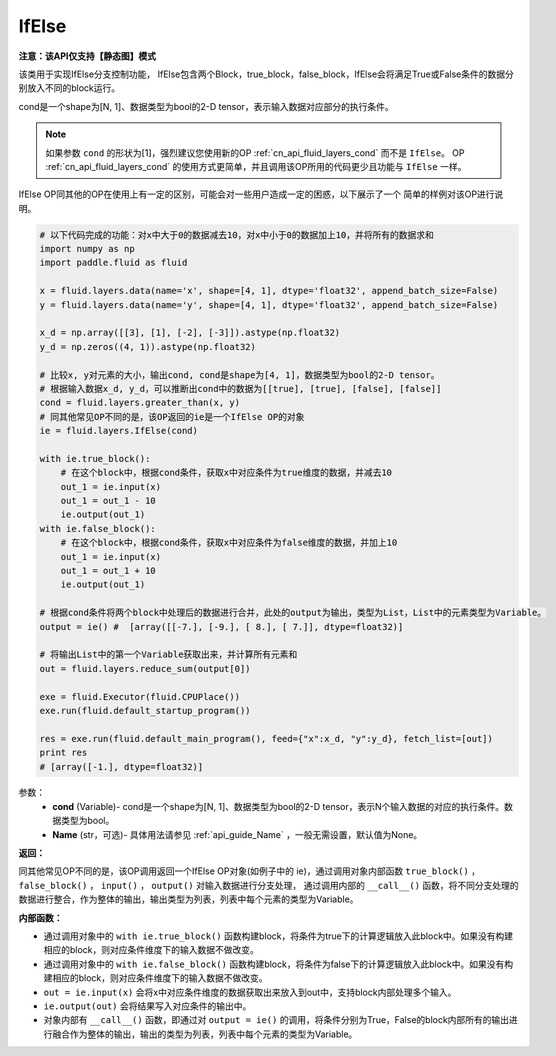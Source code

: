 .. _cn_api_fluid_layers_IfElse:

IfElse
-------------------------------

**注意：该API仅支持【静态图】模式**

.. py:class:: paddle.fluid.layers.IfElse(cond, name=None)

该类用于实现IfElse分支控制功能， IfElse包含两个Block，true_block，false_block，IfElse会将满足True或False条件的数据分别放入不同的block运行。    

cond是一个shape为[N, 1]、数据类型为bool的2-D tensor，表示输入数据对应部分的执行条件。

.. note::
    如果参数 ``cond`` 的形状为[1]，强烈建议您使用新的OP :ref:`cn_api_fluid_layers_cond` 而不是 ``IfElse``。
    OP :ref:`cn_api_fluid_layers_cond` 的使用方式更简单，并且调用该OP所用的代码更少且功能与 ``IfElse`` 一样。

IfElse OP同其他的OP在使用上有一定的区别，可能会对一些用户造成一定的困惑，以下展示了一个
简单的样例对该OP进行说明。

.. code-block:: python
        
        # 以下代码完成的功能：对x中大于0的数据减去10，对x中小于0的数据加上10，并将所有的数据求和
        import numpy as np
        import paddle.fluid as fluid

        x = fluid.layers.data(name='x', shape=[4, 1], dtype='float32', append_batch_size=False)
        y = fluid.layers.data(name='y', shape=[4, 1], dtype='float32', append_batch_size=False)

        x_d = np.array([[3], [1], [-2], [-3]]).astype(np.float32)
        y_d = np.zeros((4, 1)).astype(np.float32)
        
        # 比较x, y对元素的大小，输出cond, cond是shape为[4, 1]，数据类型为bool的2-D tensor。
        # 根据输入数据x_d, y_d，可以推断出cond中的数据为[[true], [true], [false], [false]]
        cond = fluid.layers.greater_than(x, y)
        # 同其他常见OP不同的是，该OP返回的ie是一个IfElse OP的对象
        ie = fluid.layers.IfElse(cond)

        with ie.true_block():
            # 在这个block中，根据cond条件，获取x中对应条件为true维度的数据，并减去10
            out_1 = ie.input(x)
            out_1 = out_1 - 10
            ie.output(out_1)
        with ie.false_block():
            # 在这个block中，根据cond条件，获取x中对应条件为false维度的数据，并加上10
            out_1 = ie.input(x)
            out_1 = out_1 + 10
            ie.output(out_1)

        # 根据cond条件将两个block中处理后的数据进行合并，此处的output为输出，类型为List，List中的元素类型为Variable。
        output = ie() #  [array([[-7.], [-9.], [ 8.], [ 7.]], dtype=float32)] 

        # 将输出List中的第一个Variable获取出来，并计算所有元素和
        out = fluid.layers.reduce_sum(output[0])

        exe = fluid.Executor(fluid.CPUPlace())
        exe.run(fluid.default_startup_program())

        res = exe.run(fluid.default_main_program(), feed={"x":x_d, "y":y_d}, fetch_list=[out])
        print res
        # [array([-1.], dtype=float32)] 

参数：
    - **cond** (Variable)- cond是一个shape为[N, 1]、数据类型为bool的2-D tensor，表示N个输入数据的对应的执行条件。数据类型为bool。
    - **Name** (str，可选)- 具体用法请参见 :ref:`api_guide_Name` ，一般无需设置，默认值为None。

**返回：**    

同其他常见OP不同的是，该OP调用返回一个IfElse OP对象(如例子中的 ie)，通过调用对象内部函数 ``true_block()`` ， ``false_block()`` ， ``input()`` ， ``output()`` 对输入数据进行分支处理，
通过调用内部的 ``__call__()`` 函数，将不同分支处理的数据进行整合，作为整体的输出，输出类型为列表，列表中每个元素的类型为Variable。

**内部函数：**

- 通过调用对象中的 ``with ie.true_block()`` 函数构建block，将条件为true下的计算逻辑放入此block中。如果没有构建相应的block，则对应条件维度下的输入数据不做改变。            

- 通过调用对象中的 ``with ie.false_block()`` 函数构建block，将条件为false下的计算逻辑放入此block中。如果没有构建相应的block，则对应条件维度下的输入数据不做改变。                 

- ``out = ie.input(x)`` 会将x中对应条件维度的数据获取出来放入到out中，支持block内部处理多个输入。                   

- ``ie.output(out)`` 会将结果写入对应条件的输出中。                    

- 对象内部有 ``__call__()`` 函数，即通过对 ``output = ie()`` 的调用，将条件分别为True，False的block内部所有的输出进行融合作为整体的输出，输出的类型为列表，列表中每个元素的类型为Variable。                
